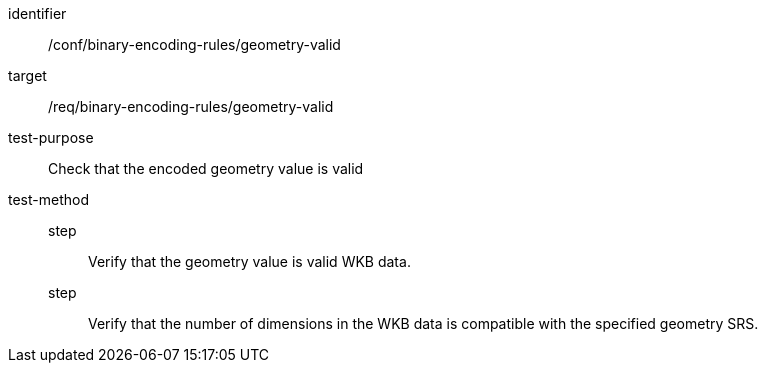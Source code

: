 [abstract_test]
====
[%metadata]
identifier:: /conf/binary-encoding-rules/geometry-valid

target:: /req/binary-encoding-rules/geometry-valid

test-purpose:: Check that the encoded geometry value is valid

test-method::
step::: Verify that the geometry value is valid WKB data.
step::: Verify that the number of dimensions in the WKB data is compatible with the specified geometry SRS.
====
